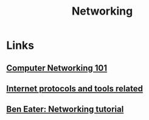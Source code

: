 :PROPERTIES:
:ID:       2846de3d-4a22-4f4f-8c42-5579fe7a8983
:END:
#+TITLE: Networking

* Links
** [[https:iximiuz.com/en/posts/computer-networking-101/][Computer Networking 101]]
** [[github:bagder/docs][Internet protocols and tools related]]
** [[https://www.youtube.com/watch?v=XaGXPObx2Gs&list=PLowKtXNTBypH19whXTVoG3oKSuOcw_XeW][Ben Eater: Networking tutorial]]
